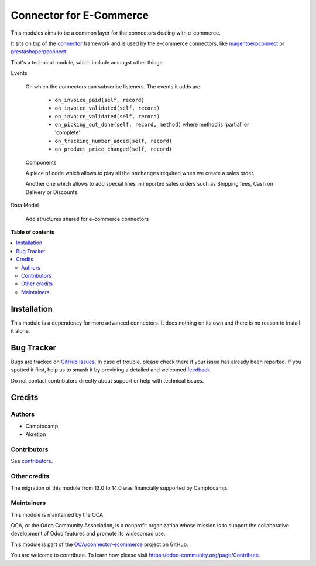========================
Connector for E-Commerce
========================

.. 
   !!!!!!!!!!!!!!!!!!!!!!!!!!!!!!!!!!!!!!!!!!!!!!!!!!!!
   !! This file is generated by oca-gen-addon-readme !!
   !! changes will be overwritten.                   !!
   !!!!!!!!!!!!!!!!!!!!!!!!!!!!!!!!!!!!!!!!!!!!!!!!!!!!
   !! source digest: sha256:49ddd28c8d1b54bef16f9026aa5a6add6d88ab26a9bc72180e46849633302f56
   !!!!!!!!!!!!!!!!!!!!!!!!!!!!!!!!!!!!!!!!!!!!!!!!!!!!

.. |badge1| image:: https://img.shields.io/badge/maturity-Beta-yellow.png
    :target: https://odoo-community.org/page/development-status
    :alt: Beta
.. |badge2| image:: https://img.shields.io/badge/licence-AGPL--3-blue.png
    :target: http://www.gnu.org/licenses/agpl-3.0-standalone.html
    :alt: License: AGPL-3
.. |badge3| image:: https://img.shields.io/badge/github-OCA%2Fconnector--ecommerce-lightgray.png?logo=github
    :target: https://github.com/OCA/connector-ecommerce/tree/17.0/connector_ecommerce
    :alt: OCA/connector-ecommerce
.. |badge4| image:: https://img.shields.io/badge/weblate-Translate%20me-F47D42.png
    :target: https://translation.odoo-community.org/projects/connector-ecommerce-17-0/connector-ecommerce-17-0-connector_ecommerce
    :alt: Translate me on Weblate
.. |badge5| image:: https://img.shields.io/badge/runboat-Try%20me-875A7B.png
    :target: https://runboat.odoo-community.org/builds?repo=OCA/connector-ecommerce&target_branch=17.0
    :alt: Try me on Runboat

|badge1| |badge2| |badge3| |badge4| |badge5|

This modules aims to be a common layer for the connectors dealing with
e-commerce.

It sits on top of the `connector <http://odoo-connector.com>`__
framework and is used by the e-commerce connectors, like
`magentoerpconnect <http://odoo-magento-connector.com>`__ or
`prestashoperpconnect <https://github.com/OCA/connector-prestashop>`__.

That's a technical module, which include amongst other things:

Events

   On which the connectors can subscribe listeners. The events it adds
   are:

      -  ``on_invoice_paid(self, record)``
      -  ``on_invoice_validated(self, record)``
      -  ``on_invoice_validated(self, record)``
      -  ``on_picking_out_done(self, record, method)`` where method is
         'partial' or 'complete'
      -  ``on_tracking_number_added(self, record)``
      -  ``on_product_price_changed(self, record)``

   Components

   A piece of code which allows to play all the ``onchanges`` required
   when we create a sales order.

   Another one which allows to add special lines in imported sales
   orders such as Shipping fees, Cash on Delivery or Discounts.

Data Model

   Add structures shared for e-commerce connectors

**Table of contents**

.. contents::
   :local:

Installation
============

This module is a dependency for more advanced connectors. It does
nothing on its own and there is no reason to install it alone.

Bug Tracker
===========

Bugs are tracked on `GitHub Issues <https://github.com/OCA/connector-ecommerce/issues>`_.
In case of trouble, please check there if your issue has already been reported.
If you spotted it first, help us to smash it by providing a detailed and welcomed
`feedback <https://github.com/OCA/connector-ecommerce/issues/new?body=module:%20connector_ecommerce%0Aversion:%2017.0%0A%0A**Steps%20to%20reproduce**%0A-%20...%0A%0A**Current%20behavior**%0A%0A**Expected%20behavior**>`_.

Do not contact contributors directly about support or help with technical issues.

Credits
=======

Authors
-------

* Camptocamp
* Akretion

Contributors
------------

See
`contributors <https://github.com/OCA/connector-ecommerce/graphs/contributors>`__.

Other credits
-------------

The migration of this module from 13.0 to 14.0 was financially supported
by Camptocamp.

Maintainers
-----------

This module is maintained by the OCA.

.. image:: https://odoo-community.org/logo.png
   :alt: Odoo Community Association
   :target: https://odoo-community.org

OCA, or the Odoo Community Association, is a nonprofit organization whose
mission is to support the collaborative development of Odoo features and
promote its widespread use.

This module is part of the `OCA/connector-ecommerce <https://github.com/OCA/connector-ecommerce/tree/17.0/connector_ecommerce>`_ project on GitHub.

You are welcome to contribute. To learn how please visit https://odoo-community.org/page/Contribute.
